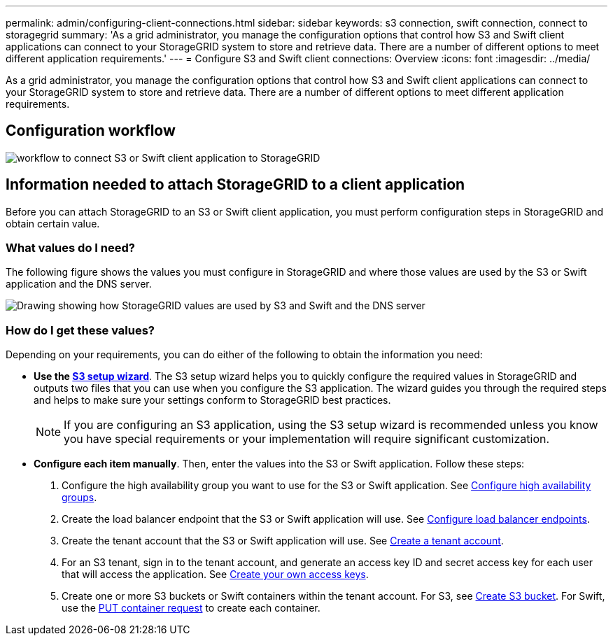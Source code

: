 ---
permalink: admin/configuring-client-connections.html
sidebar: sidebar
keywords: s3 connection, swift connection, connect to storagegrid
summary: 'As a grid administrator, you manage the configuration options that control how S3 and Swift client applications can connect to your StorageGRID system to store and retrieve data. There are a number of different options to meet different application requirements.'
---
= Configure S3 and Swift client connections: Overview
:icons: font
:imagesdir: ../media/

[.lead]
As a grid administrator, you manage the configuration options that control how S3 and Swift client applications can connect to your StorageGRID system to store and retrieve data. There are a number of different options to meet different application requirements.

== Configuration workflow

image::../media/s3_swift_storagegrid_workflow.png[workflow to connect S3 or Swift client application to StorageGRID]


== Information needed to attach StorageGRID to a client application

Before you can attach StorageGRID to an S3 or Swift client application, you must perform configuration steps in StorageGRID and obtain certain value.

=== What values do I need?

The following figure shows the values you must configure in StorageGRID and where those values are used by the S3 or Swift application and the DNS server. 

image::../media/s3_swift_storagegrid_values.png[Drawing showing how StorageGRID values are used by S3 and Swift and the DNS server]

=== How do I get these values?
Depending on your requirements, you can do either of the following to obtain the information you need:

* *Use the xref:use-s3-setup-wizard.adoc[S3 setup wizard]*. The S3 setup wizard helps you to quickly configure the required values in StorageGRID and outputs two files that you can use when you configure the S3 application. The wizard guides you through the required steps and helps to make sure your settings conform to StorageGRID best practices.
+
NOTE: If you are configuring an S3 application, using the S3 setup wizard is recommended unless you know you have special requirements or your implementation will require significant customization. 

* *Configure each item manually*. Then, enter the values into the S3 or Swift application. Follow these steps:
+
. Configure the high availability group you want to use for the S3 or Swift application. See xref:../admin/configure-high-availability-group.adoc[Configure high availability groups].
. Create the load balancer endpoint that the S3 or Swift application will use. See xref:../admin/configuring-load-balancer-endpoints.adoc[Configure load balancer endpoints].
. Create the tenant account that the S3 or Swift application will use. See xref:../admin/creating-tenant-account.adoc[Create a tenant account].
. For an S3 tenant, sign in to the tenant account, and generate an access key ID and secret access key for each user that will access the application. See xref:../tenant/creating-your-own-s3-access-keys.adoc[Create your own access keys].
. Create one or more S3 buckets or Swift containers within the tenant account. For S3, see xref:../tenant/creating-s3-bucket.adoc[Create S3 bucket]. For Swift, use the xref:../swift/container-operations.adoc[PUT container request] to create each container.





